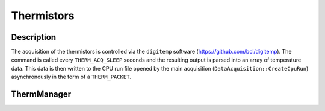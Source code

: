 Thermistors
===========

Description
-----------

The acquisition of the thermistors is controlled via the ``digitemp`` software (https://github.com/bcl/digitemp). The command is called every ``THERM_ACQ_SLEEP`` seconds and the resulting output is parsed into an array of temperature data. This data is then written to the CPU run file opened by the main acquisition (``DataAcquisition::CreateCpuRun``) asynchronously in the form of a ``THERM_PACKET``.

ThermManager
------------

.. doxygenclass:: ThermManager
   :members:
   :private-members:
